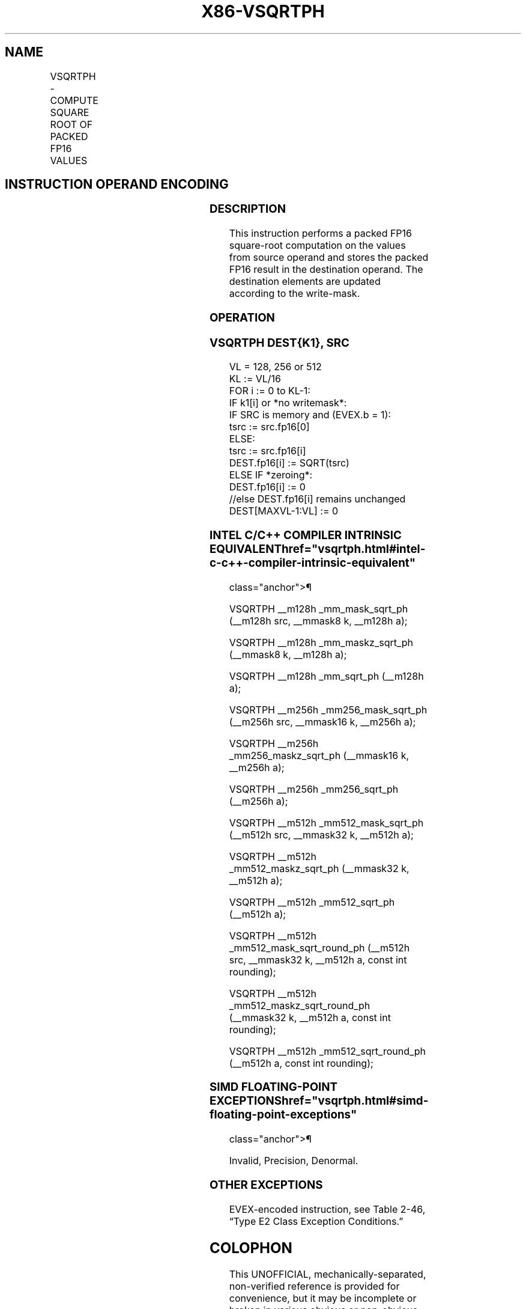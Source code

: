 '\" t
.nh
.TH "X86-VSQRTPH" "7" "December 2023" "Intel" "Intel x86-64 ISA Manual"
.SH NAME
VSQRTPH - COMPUTE SQUARE ROOT OF PACKED FP16 VALUES
.TS
allbox;
l l l l l 
l l l l l .
\fBInstruction En bit Mode Flag Support Instruction En bit Mode Flag Support 64/32 CPUID Feature Instruction En bit Mode Flag CPUID Feature Instruction En bit Mode Flag Op/ 64/32 CPUID Feature Instruction En bit Mode Flag 64/32 CPUID Feature Instruction En bit Mode Flag CPUID Feature Instruction En bit Mode Flag Op/ 64/32 CPUID Feature\fP	\fB\fP	\fBSupport\fP	\fB\fP	\fBDescription\fP
T{
EVEX.128.NP.MAP5.W0 51 /r VSQRTPH xmm1{k1}{z}, xmm2/m128/m16bcst
T}	A	V/V	AVX512-FP16 AVX512VL	T{
Compute square roots of the packed FP16 values in xmm2/m128/m16bcst, and store the result in xmm1 subject to writemask k1.
T}
T{
EVEX.256.NP.MAP5.W0 51 /r VSQRTPH ymm1{k1}{z}, ymm2/m256/m16bcst
T}	A	V/V	AVX512-FP16 AVX512VL	T{
Compute square roots of the packed FP16 values in ymm2/m256/m16bcst, and store the result in ymm1 subject to writemask k1.
T}
T{
EVEX.512.NP.MAP5.W0 51 /r VSQRTPH zmm1{k1}{z}, zmm2/m512/m16bcst {er}
T}	A	V/V	AVX512-FP16	T{
Compute square roots of the packed FP16 values in zmm2/m512/m16bcst, and store the result in zmm1 subject to writemask k1.
T}
.TE

.SH INSTRUCTION OPERAND ENCODING
.TS
allbox;
l l l l l l 
l l l l l l .
\fBOp/En\fP	\fBTuple\fP	\fBOperand 1\fP	\fBOperand 2\fP	\fBOperand 3\fP	\fBOperand 4\fP
A	Full	ModRM:reg (w)	ModRM:r/m (r)	N/A	N/A
.TE

.SS DESCRIPTION
This instruction performs a packed FP16 square-root computation on the
values from source operand and stores the packed FP16 result in the
destination operand. The destination elements are updated according to
the write-mask.

.SS OPERATION
.SS VSQRTPH DEST{K1}, SRC
.EX
VL = 128, 256 or 512
KL := VL/16
FOR i := 0 to KL-1:
    IF k1[i] or *no writemask*:
        IF SRC is memory and (EVEX.b = 1):
            tsrc := src.fp16[0]
        ELSE:
            tsrc := src.fp16[i]
        DEST.fp16[i] := SQRT(tsrc)
    ELSE IF *zeroing*:
        DEST.fp16[i] := 0
    //else DEST.fp16[i] remains unchanged
DEST[MAXVL-1:VL] := 0
.EE

.SS INTEL C/C++ COMPILER INTRINSIC EQUIVALENT  href="vsqrtph.html#intel-c-c++-compiler-intrinsic-equivalent"
class="anchor">¶

.EX
VSQRTPH __m128h _mm_mask_sqrt_ph (__m128h src, __mmask8 k, __m128h a);

VSQRTPH __m128h _mm_maskz_sqrt_ph (__mmask8 k, __m128h a);

VSQRTPH __m128h _mm_sqrt_ph (__m128h a);

VSQRTPH __m256h _mm256_mask_sqrt_ph (__m256h src, __mmask16 k, __m256h a);

VSQRTPH __m256h _mm256_maskz_sqrt_ph (__mmask16 k, __m256h a);

VSQRTPH __m256h _mm256_sqrt_ph (__m256h a);

VSQRTPH __m512h _mm512_mask_sqrt_ph (__m512h src, __mmask32 k, __m512h a);

VSQRTPH __m512h _mm512_maskz_sqrt_ph (__mmask32 k, __m512h a);

VSQRTPH __m512h _mm512_sqrt_ph (__m512h a);

VSQRTPH __m512h _mm512_mask_sqrt_round_ph (__m512h src, __mmask32 k, __m512h a, const int rounding);

VSQRTPH __m512h _mm512_maskz_sqrt_round_ph (__mmask32 k, __m512h a, const int rounding);

VSQRTPH __m512h _mm512_sqrt_round_ph (__m512h a, const int rounding);
.EE

.SS SIMD FLOATING-POINT EXCEPTIONS  href="vsqrtph.html#simd-floating-point-exceptions"
class="anchor">¶

.PP
Invalid, Precision, Denormal.

.SS OTHER EXCEPTIONS
EVEX-encoded instruction, see Table
2-46, “Type E2 Class Exception Conditions.”

.SH COLOPHON
This UNOFFICIAL, mechanically-separated, non-verified reference is
provided for convenience, but it may be
incomplete or
broken in various obvious or non-obvious ways.
Refer to Intel® 64 and IA-32 Architectures Software Developer’s
Manual
\[la]https://software.intel.com/en\-us/download/intel\-64\-and\-ia\-32\-architectures\-sdm\-combined\-volumes\-1\-2a\-2b\-2c\-2d\-3a\-3b\-3c\-3d\-and\-4\[ra]
for anything serious.

.br
This page is generated by scripts; therefore may contain visual or semantical bugs. Please report them (or better, fix them) on https://github.com/MrQubo/x86-manpages.
